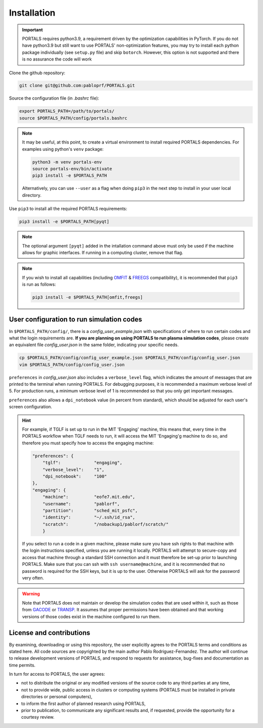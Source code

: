 Installation
============

.. important::
   PORTALS requires python3.9, a requirement driven by the optimization capabilities in PyTorch.
   If you do not have python3.9 but still want to use PORTALS' non-optimization features, you may try to install each python package individually (see ``setup.py`` file) and skip ``botorch``. However, this option is not supported and there is no assurance the code will work

Clone the github repository:

.. code-block:: console

   git clone git@github.com:pabloprf/PORTALS.git

Source the configuration file (in *.bashrc* file):

.. code-block:: console

   export PORTALS_PATH=/path/to/portals/
   source $PORTALS_PATH/config/portals.bashrc
   
.. note::
   
   It may be useful, at this point, to create a virtual environment to install required PORTALS dependencies. For examples using python's ``venv`` package:

   .. code-block:: console

      python3 -m venv portals-env
      source portals-env/bin/activate
      pip3 install -e $PORTALS_PATH

   Alternatively, you can use ``--user`` as a flag when doing ``pip3`` in the next step to install in your user local directory.

Use ``pip3`` to install all the required PORTALS requirements:

.. code-block:: console

   pip3 install -e $PORTALS_PATH[pyqt]

.. note::
   
   The optional argument ``[pyqt]`` added in the intallation command above must only be used if the machine allows for graphic interfaces. If running in a computing cluster, remove that flag.

.. note::
   
   If you wish to install all capabilities (including `OMFIT <https://omfit.io/>`_ & `FREEGS <https://github.com/freegs-plasma/freegs>`_ compatibility), it is recommended that ``pip3`` is run as follows:

   .. code-block:: console

      pip3 install -e $PORTALS_PATH[omfit,freegs]

User configuration to run simulation codes
------------------------------------------

In ``$PORTALS_PATH/config/``, there is a *config_user_example.json* with specifications of where to run certain codes and what the login requirements are. **If you are planning on using PORTALS to run plasma simulation codes**, please create an equivalent file *config_user.json* in the same folder, indicating your specific needs.

.. code-block:: console

   cp $PORTALS_PATH/config/config_user_example.json $PORTALS_PATH/config/config_user.json
   vim $PORTALS_PATH/config/config_user.json


``preferences`` in *config_user.json* also includes a ``verbose_level`` flag, which indicates the amount of messages that are printed to the terminal when running PORTALS.
For debugging purposes, it is recommended a maximum verbose level of 5.
For production runs, a minimum verbose level of 1 is recommended so that you only get important messages.

``preferences`` also allows a ``dpi_notebook`` value (in percent from standard), which should be adjusted for each user's screen configuration.

.. hint::
   For example, if TGLF is set up to run in the MIT 'Engaging' machine, this means that, every time in the PORTALS workflow when TGLF needs to run, it will access the MIT 'Engaging'g machine to do so, and therefore you must specify how to access the engaging machine:

   .. code-block:: console

       "preferences": {
           "tglf":             "engaging",
           "verbose_level":    "1",
           "dpi_notebook":     "100"
       },
       "engaging": {
           "machine":          "eofe7.mit.edu", 
           "username":         "pablorf",
           "partition":        "sched_mit_psfc",
           "identity":         "~/.ssh/id_rsa",
           "scratch":          "/nobackup1/pablorf/scratch/"
           }
   If you select to run a code in a given machine, please make sure you have ssh rights to that machine with the login instructions specified, unless you are running it locally. PORTALS will attempt to secure-copy and access that machine through a standard SSH connection and it must therefore be set-up prior to launching PORTALS. Make sure that you can ssh with ``ssh username@machine``, and it is recommended that no password is required for the SSH keys, but it is up to the user. Otherwise PORTALS will ask for the password very often.

.. warning::

   Note that PORTALS does not maintain or develop the simulation codes that are used within it, such as those from `GACODE <http://gafusion.github.io/doc/index.html>`_ or `TRANSP <hhttps://transp.pppl.gov/index.html>`_. It assumes that proper permissions have been obtained and that working versions of those codes exist in the machine configured to run them.

License and contributions
-------------------------

By examining, downloading or using this repository, the user explicitly agrees to the PORTALS terms and conditions as stated here. All code sources are copyrighted by the main author Pablo Rodriguez-Fernandez. The author will continue to release development versions of PORTALS, and respond to requests for assistance, bug-fixes and documentation as time permits.

In turn for access to PORTALS, the user agrees:

- not to distribute the original or any modified versions of the source code to any third parties at any time,
- not to provide wide, public access in clusters or computing systems (PORTALS must be installed in private directories or personal computers),
- to inform the first author of planned research using PORTALS,
- prior to publication, to communicate any significant results and, if requested, provide the opportunity for a courtesy review.

